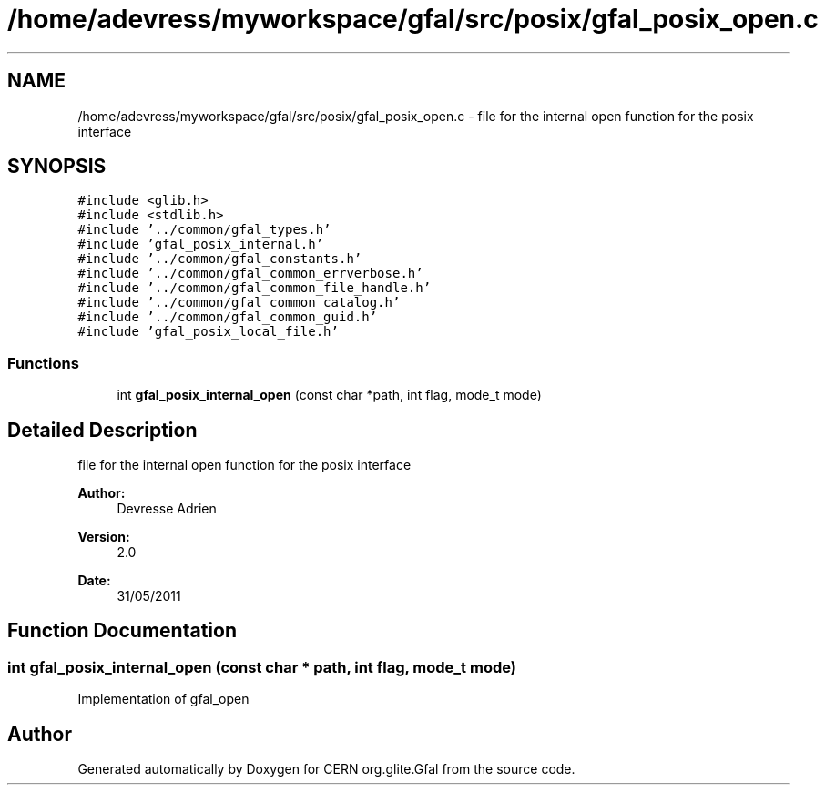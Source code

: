.TH "/home/adevress/myworkspace/gfal/src/posix/gfal_posix_open.c" 3 "21 Jul 2011" "Version 1.90" "CERN org.glite.Gfal" \" -*- nroff -*-
.ad l
.nh
.SH NAME
/home/adevress/myworkspace/gfal/src/posix/gfal_posix_open.c \- file for the internal open function for the posix interface 
.SH SYNOPSIS
.br
.PP
\fC#include <glib.h>\fP
.br
\fC#include <stdlib.h>\fP
.br
\fC#include '../common/gfal_types.h'\fP
.br
\fC#include 'gfal_posix_internal.h'\fP
.br
\fC#include '../common/gfal_constants.h'\fP
.br
\fC#include '../common/gfal_common_errverbose.h'\fP
.br
\fC#include '../common/gfal_common_file_handle.h'\fP
.br
\fC#include '../common/gfal_common_catalog.h'\fP
.br
\fC#include '../common/gfal_common_guid.h'\fP
.br
\fC#include 'gfal_posix_local_file.h'\fP
.br

.SS "Functions"

.in +1c
.ti -1c
.RI "int \fBgfal_posix_internal_open\fP (const char *path, int flag, mode_t mode)"
.br
.in -1c
.SH "Detailed Description"
.PP 
file for the internal open function for the posix interface 

\fBAuthor:\fP
.RS 4
Devresse Adrien 
.RE
.PP
\fBVersion:\fP
.RS 4
2.0 
.RE
.PP
\fBDate:\fP
.RS 4
31/05/2011 
.RE
.PP

.SH "Function Documentation"
.PP 
.SS "int gfal_posix_internal_open (const char * path, int flag, mode_t mode)"
.PP
Implementation of gfal_open 
.SH "Author"
.PP 
Generated automatically by Doxygen for CERN org.glite.Gfal from the source code.
